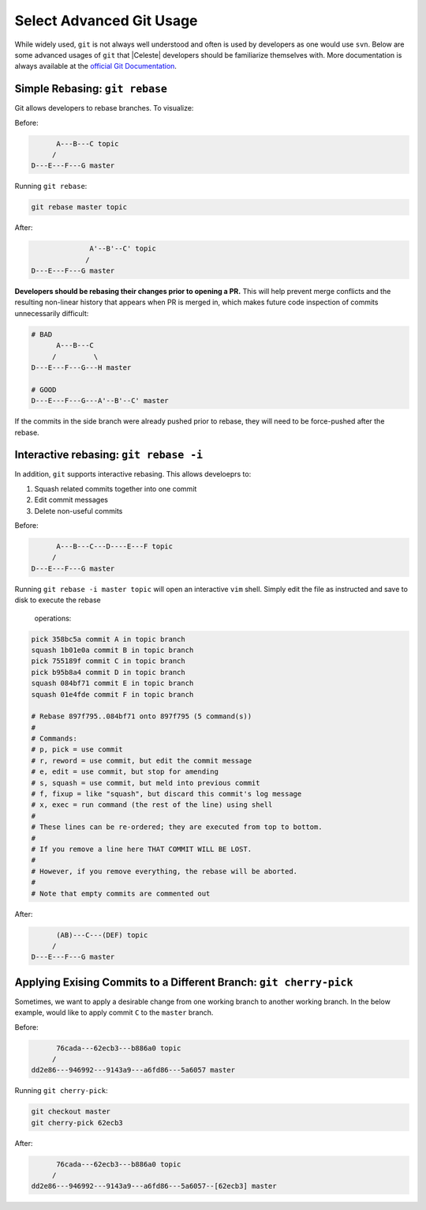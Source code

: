 =========================
Select Advanced Git Usage
=========================

While widely used, ``git`` is not always well understood and often is used by
developers as one would use ``svn``.  Below are some advanced usages of ``git``
that |Celeste| developers should be familiarize themselves with.  More
documentation is always available at the
`official Git Documentation <https://git-scm.com/docs>`_.

-------------------------------
Simple Rebasing: ``git rebase``
-------------------------------

Git allows developers to rebase branches.  To visualize:

Before:

.. code-block:: text

        A---B---C topic
       /
  D---E---F---G master


Running ``git rebase``:

.. code-block:: bash

  git rebase master topic


After:

.. code-block:: text

                  A'--B'--C' topic
                 /
    D---E---F---G master


**Developers should be rebasing their changes prior to opening a PR.**  This
will help prevent merge conflicts and the resulting non-linear history that
appears when PR is merged in, which makes future code inspection of commits
unnecessarily difficult:

.. code-block:: text

  # BAD
        A---B---C
       /         \
  D---E---F---G---H master

  # GOOD
  D---E---F---G---A'--B'--C' master


If the commits in the side branch were already pushed prior to rebase, they
will need to be force-pushed after the rebase.

---------------------------------------
Interactive rebasing: ``git rebase -i``
---------------------------------------

In addition, ``git`` supports interactive rebasing.  This allows develoeprs to:

1. Squash related commits together into one commit
2. Edit commit messages
3. Delete non-useful commits

Before:

.. code-block:: text

        A---B---C---D----E---F topic
       /
  D---E---F---G master


Running ``git rebase -i master topic`` will open an interactive ``vim`` shell.
Simply edit the file as instructed and save to disk to execute the rebase
 operations:

.. code-block:: bash

  pick 358bc5a commit A in topic branch
  squash 1b01e0a commit B in topic branch
  pick 755189f commit C in topic branch
  pick b95b8a4 commit D in topic branch
  squash 084bf71 commit E in topic branch
  squash 01e4fde commit F in topic branch

  # Rebase 897f795..084bf71 onto 897f795 (5 command(s))
  #
  # Commands:
  # p, pick = use commit
  # r, reword = use commit, but edit the commit message
  # e, edit = use commit, but stop for amending
  # s, squash = use commit, but meld into previous commit
  # f, fixup = like "squash", but discard this commit's log message
  # x, exec = run command (the rest of the line) using shell
  #
  # These lines can be re-ordered; they are executed from top to bottom.
  #
  # If you remove a line here THAT COMMIT WILL BE LOST.
  #
  # However, if you remove everything, the rebase will be aborted.
  #
  # Note that empty commits are commented out


After:

.. code-block:: text

        (AB)---C---(DEF) topic
       /
  D---E---F---G master


-------------------------------------------------------------------
Applying Exising Commits to a Different Branch: ``git cherry-pick``
-------------------------------------------------------------------

Sometimes, we want to apply a desirable change from one working branch to
another working branch.  In the below example, would like to apply commit ``C``
to the ``master`` branch.

Before:

.. code-block:: text

        76cada---62ecb3---b886a0 topic
       /
  dd2e86---946992---9143a9---a6fd86---5a6057 master


Running ``git cherry-pick``:

.. code-block:: bash

  git checkout master
  git cherry-pick 62ecb3


After:

.. code-block:: text

        76cada---62ecb3---b886a0 topic
       /
  dd2e86---946992---9143a9---a6fd86---5a6057--[62ecb3] master
